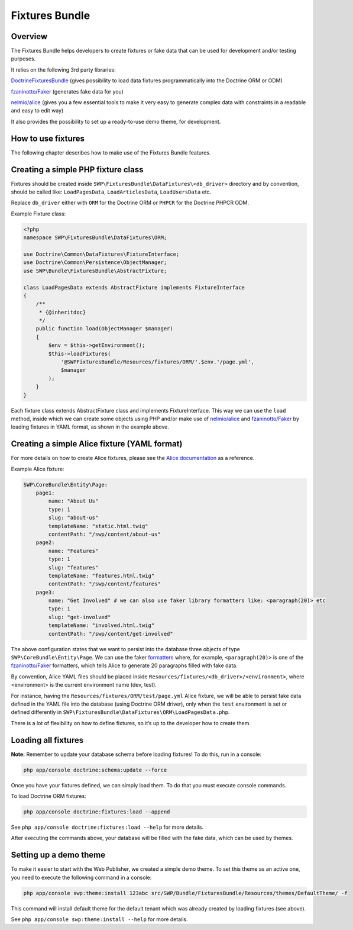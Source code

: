 Fixtures Bundle
===============

Overview
--------

The Fixtures Bundle helps developers to create fixtures or fake data 
that can be used for development and/or testing purposes.

It relies on the following 3rd party libraries:

`DoctrineFixturesBundle`_ (gives possibility to load data fixtures
programmatically into the Doctrine ORM or ODM)

`fzaninotto/Faker`_ (generates fake data for you)

`nelmio/alice`_ (gives you a few essential tools to make it very easy to 
generate complex data with constraints in a readable and easy to edit way)

It also provides the possibility to set up a ready-to-use demo theme, for 
development.

How to use fixtures
-------------------

The following chapter describes how to make use of the Fixtures Bundle 
features.

Creating a simple PHP fixture class
-----------------------------------

Fixtures should be created inside
``SWP\FixturesBundle\DataFixtures\<db_driver>`` directory and by convention, 
should be called like: ``LoadPagesData``, ``LoadArticlesData``, 
``LoadUsersData`` etc.

Replace ``db_driver`` either with ``ORM`` for the Doctrine ORM or
``PHPCR`` for the Doctrine PHPCR ODM.

Example Fixture class:

.. code-block:: php

    <?php
    namespace SWP\FixturesBundle\DataFixtures\ORM;

    use Doctrine\Common\DataFixtures\FixtureInterface;
    use Doctrine\Common\Persistence\ObjectManager;
    use SWP\Bundle\FixturesBundle\AbstractFixture;

    class LoadPagesData extends AbstractFixture implements FixtureInterface
    {
        /**
         * {@inheritdoc}
         */
        public function load(ObjectManager $manager)
        {
            $env = $this->getEnvironment();
            $this->loadFixtures(
                '@SWPFixturesBundle/Resources/fixtures/ORM/'.$env.'/page.yml',
                $manager
            );
        }
    }

Each fixture class extends AbstractFixture class and implements
FixtureInterface. This way we can use the ``load`` method, inside which we
can create some objects using PHP and/or make use of `nelmio/alice`_ and
`fzaninotto/Faker`_ by loading fixtures in YAML format, as shown in the
example above.

Creating a simple Alice fixture (YAML format)
---------------------------------------------

For more details on how to create Alice fixtures, please see the
`Alice documentation`_ as a reference.

Example Alice fixture:

.. code-block:: yaml

    SWP\CoreBundle\Entity\Page:
        page1:
            name: "About Us"
            type: 1
            slug: "about-us"
            templateName: "static.html.twig"
            contentPath: "/swp/content/about-us"
        page2:
            name: "Features"
            type: 1
            slug: "features"
            templateName: "features.html.twig"
            contentPath: "/swp/content/features"
        page3:
            name: "Get Involved" # we can also use faker library formatters like: <paragraph(20)> etc
            type: 1
            slug: "get-involved"
            templateName: "involved.html.twig"
            contentPath: "/swp/content/get-involved"

The above configuration states that we want to persist into the database three 
objects of type ``SWP\CoreBundle\Entity\Page``. We can use the faker
`formatters`_ where, for example, ``<paragraph(20)>`` is one of the
`fzaninotto/Faker`_ formatters, which tells Alice to generate 20
paragraphs filled with fake data.

By convention, Alice YAML files should be placed inside 
``Resources/fixtures/<db_driver>/<environment>``, where <environment> is the 
current environment name (dev, test).

For instance, having the ``Resources/fixtures/ORM/test/page.yml`` Alice
fixture, we will be able to persist fake data defined in the YAML file into
the database (using Doctrine ORM driver), only when the ``test`` environment
is set or defined differently in
``SWP\FixturesBundle\DataFixtures\ORM\LoadPagesData.php``.

There is a lot of flexibility on how to define fixtures, so it’s up to the
developer how to create them.

Loading all fixtures
--------------------

**Note:** Remember to update your database schema before loading
fixtures! To do this, run in a console:

.. code-block:: bash

    php app/console doctrine:schema:update --force

Once you have your fixtures defined, we can simply load them. To do that
you must execute console commands.

To load Doctrine ORM fixtures:

.. code-block:: bash

    php app/console doctrine:fixtures:load --append

See ``php app/console doctrine:fixtures:load --help`` for more details.

After executing the commands above, your database will be filled with the
fake data, which can be used by themes.

.. _setting-up-demo-theme:

Setting up a demo theme
-----------------------

To make it easier to start with the Web Publisher, we created a simple
demo theme. To set this theme as an active one, you need to execute the
following command in a console:

.. code-block:: bash

    php app/console swp:theme:install 123abc src/SWP/Bundle/FixturesBundle/Resources/themes/DefaultTheme/ -f

This command will install default theme for the default tenant which was already created by loading fixtures (see above).

See ``php app/console swp:theme:install --help`` for more details.

.. _formatters: https://github.com/fzaninotto/Faker#formatters
.. _DoctrineFixturesBundle: https://github.com/doctrine/DoctrineFixturesBundle
.. _fzaninotto/Faker: https://github.com/fzaninotto/Faker
.. _nelmio/alice: https://github.com/nelmio/alice
.. _Alice documentation: https://github.com/nelmio/alice/blob/master/doc/complete-reference.md#complete-reference
